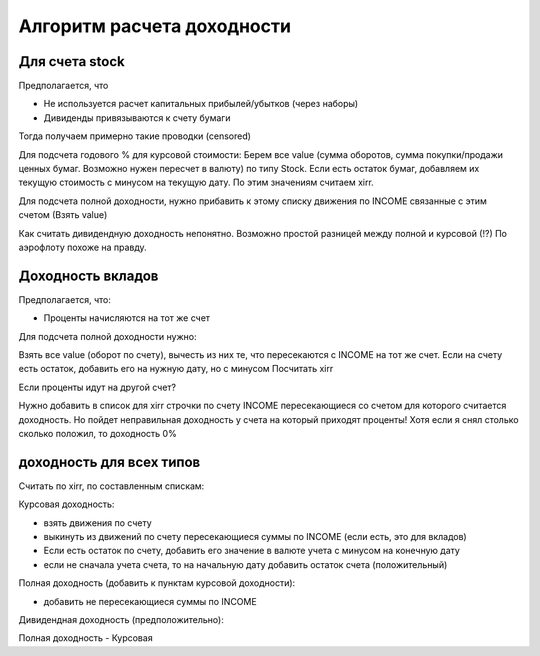 Алгоритм расчета доходности
===========================

Для счета stock
---------------

Предполагается, что

* Не используется расчет капитальных прибылей/убытков (через наборы)
* Дивиденды привязываются к счету бумаги

Тогда получаем примерно такие проводки (censored)

Для подсчета годового % для курсовой стоимости:
Берем все value (сумма оборотов, сумма покупки/продажи ценных бумаг. Возможно нужен пересчет в валюту) по типу Stock.
Если есть остаток бумаг, добавляем их текущую стоимость с минусом на текущую дату.
По этим значениям считаем xirr.

Для подсчета полной доходности, нужно прибавить к этому списку движения по INCOME связанные с этим счетом (Взять value)

Как считать дивидендную доходность непонятно. Возможно простой разницей между полной и курсовой (!?)
По аэрофлоту похоже на правду.

Доходность вкладов
------------------

Предполагается, что:

* Проценты начисляются на тот же счет

Для подсчета полной доходности нужно:

Взять все value (оборот по счету), вычесть из них те, что пересекаются с INCOME на тот же счет.
Если на счету есть остаток, добавить его на нужную дату, но с минусом
Посчитать xirr

Если проценты идут на другой счет?

Нужно добавить в список для xirr строчки по счету INCOME пересекающиеся со счетом для которого считается доходность.
Но пойдет неправильная доходность у счета на который приходят проценты!
Хотя если я снял столько сколько положил, то доходность 0%

доходность для всех типов
-------------------------

Считать по xirr, по составленным спискам:

Курсовая доходность:

* взять движения по счету
* выкинуть из движений по счету пересекающиеся суммы по INCOME (если есть, это для вкладов)
* Если есть остаток по счету, добавить его значение в валюте учета с минусом на конечную дату
* если не сначала учета счета, то на начальную дату добавить остаток счета (положительный)

Полная доходность (добавить к пунктам курсовой доходности):

* добавить не пересекающиеся суммы по INCOME

Дивидендная доходность (предположительно):

Полная доходность - Курсовая




